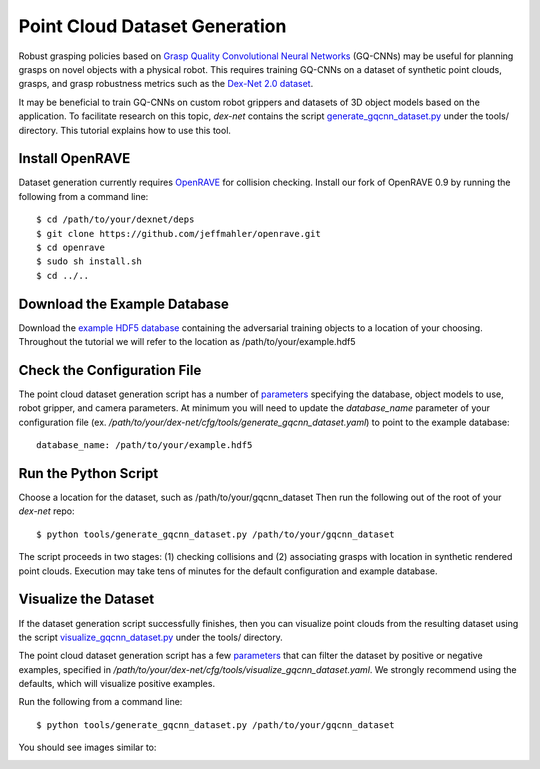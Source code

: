 Point Cloud Dataset Generation
------------------------------
Robust grasping policies based on `Grasp Quality Convolutional Neural Networks`_ (GQ-CNNs) may be useful for planning grasps on novel objects with a physical robot.
This requires training GQ-CNNs on a dataset of synthetic point clouds, grasps, and grasp robustness metrics such as the `Dex-Net 2.0 dataset`_.

It may be beneficial to train GQ-CNNs on custom robot grippers and datasets of 3D object models based on the application. To facilitate research on this topic, `dex-net` contains the script `generate_gqcnn_dataset.py`_ under the tools/ directory.
This tutorial explains how to use this tool.

.. _Grasp Quality Convolutional Neural Networks: https://berkeleyautomation.github.io/gqcnn
.. _Dex-Net 2.0 dataset: http://bit.ly/2rIM7Jk
.. _generate_gqcnn_dataset.py: https://github.com/BerkeleyAutomation/dex-net/blob/master/tools/generate_gqcnn_dataset.py

Install OpenRAVE
~~~~~~~~~~~~~~~~
Dataset generation currently requires `OpenRAVE`_ for collision checking. Install our fork of OpenRAVE 0.9 by running the following from a command line::

   $ cd /path/to/your/dexnet/deps
   $ git clone https://github.com/jeffmahler/openrave.git
   $ cd openrave
   $ sudo sh install.sh
   $ cd ../..

.. _OpenRAVE: https://github.com/jeffmahler/openrave

Download the Example Database
~~~~~~~~~~~~~~~~~~~~~~~~~~~~~
Download the `example HDF5 database`_ containing the adversarial training objects to a location of your choosing.
Throughout the tutorial we will refer to the location as /path/to/your/example.hdf5

.. _example HDF5 database: http://bit.ly/2tGPXWz

Check the Configuration File
~~~~~~~~~~~~~~~~~~~~~~~~~~~~
The point cloud dataset generation script has a number of `parameters`_ specifying the database, object models to use, robot gripper, and camera parameters.
At minimum you will need to update the `database_name` parameter of your configuration file (ex. `/path/to/your/dex-net/cfg/tools/generate_gqcnn_dataset.yaml`) to point to the example database::

	database_name: /path/to/your/example.hdf5

.. _parameters: ../scripts/tools.html

Run the Python Script
~~~~~~~~~~~~~~~~~~~~~
Choose a location for the dataset, such as /path/to/your/gqcnn_dataset
Then run the following out of the root of your `dex-net` repo::

	$ python tools/generate_gqcnn_dataset.py /path/to/your/gqcnn_dataset

The script proceeds in two stages: (1) checking collisions and (2) associating grasps with location in synthetic rendered point clouds. Execution may take tens of minutes for the default configuration and example database.

Visualize the Dataset
~~~~~~~~~~~~~~~~~~~~~
If the dataset generation script successfully finishes, then you can visualize point clouds from the resulting dataset using the script `visualize_gqcnn_dataset.py`_ under the tools/ directory.

The point cloud dataset generation script has a few `parameters`_ that can filter the dataset by positive or negative examples, specified in `/path/to/your/dex-net/cfg/tools/visualize_gqcnn_dataset.yaml`.
We strongly recommend using the defaults, which will visualize positive examples.

Run the following from a command line::

   $ python tools/generate_gqcnn_dataset.py /path/to/your/gqcnn_dataset

You should see images similar to:

.. image:: ../images/visualize_dataset_example.jpg
   :height: 800px
   :width: 800 px
   :scale: 100 %
   :align: center

.. _visualize_gqcnn_dataset.py: https://github.com/BerkeleyAutomation/dex-net/blob/master/tools/visualize_gqcnn_dataset.py
.. _parameters: ../scripts/tools.html
